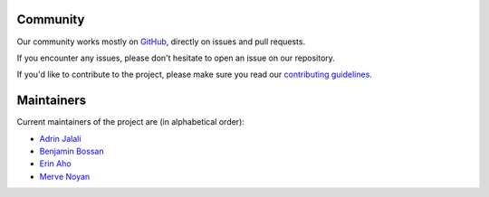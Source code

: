 .. _community:

Community
---------
Our community works mostly on `GitHub <https://github.com/skops-dev/skops/>`__,
directly on issues and pull requests.

If you encounter any issues, please don't hesitate to open an issue on our
repository.

If you'd like to contribute to the project, please make sure you read our
`contributing guidelines
<https://github.com/skops-dev/skops/blob/main/CONTRIBUTING.rst>`__.


Maintainers
-----------
Current maintainers of the project are (in alphabetical order):

- `Adrin Jalali <https://github.com/adrinjalali/>`__
- `Benjamin Bossan <https://github.com/benjaminbossan>`__
- `Erin Aho <https://github.com/E-Aho>`__
- `Merve Noyan <https://github.com/merveenoyan>`__
